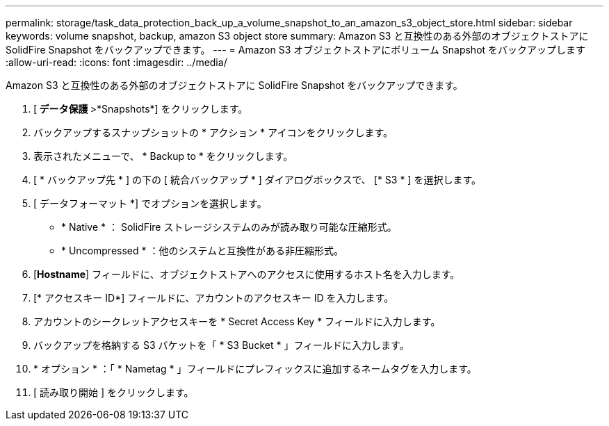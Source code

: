 ---
permalink: storage/task_data_protection_back_up_a_volume_snapshot_to_an_amazon_s3_object_store.html 
sidebar: sidebar 
keywords: volume snapshot, backup, amazon S3 object store 
summary: Amazon S3 と互換性のある外部のオブジェクトストアに SolidFire Snapshot をバックアップできます。 
---
= Amazon S3 オブジェクトストアにボリューム Snapshot をバックアップします
:allow-uri-read: 
:icons: font
:imagesdir: ../media/


[role="lead"]
Amazon S3 と互換性のある外部のオブジェクトストアに SolidFire Snapshot をバックアップできます。

. [** データ保護 **>*Snapshots*] をクリックします。
. バックアップするスナップショットの * アクション * アイコンをクリックします。
. 表示されたメニューで、 * Backup to * をクリックします。
. [ * バックアップ先 * ] の下の [ 統合バックアップ * ] ダイアログボックスで、 [* S3 * ] を選択します。
. [ データフォーマット *] でオプションを選択します。
+
** * Native * ： SolidFire ストレージシステムのみが読み取り可能な圧縮形式。
** * Uncompressed * ：他のシステムと互換性がある非圧縮形式。


. [*Hostname*] フィールドに、オブジェクトストアへのアクセスに使用するホスト名を入力します。
. [* アクセスキー ID*] フィールドに、アカウントのアクセスキー ID を入力します。
. アカウントのシークレットアクセスキーを * Secret Access Key * フィールドに入力します。
. バックアップを格納する S3 バケットを「 * S3 Bucket * 」フィールドに入力します。
. * オプション * ：「 * Nametag * 」フィールドにプレフィックスに追加するネームタグを入力します。
. [ 読み取り開始 ] をクリックします。

